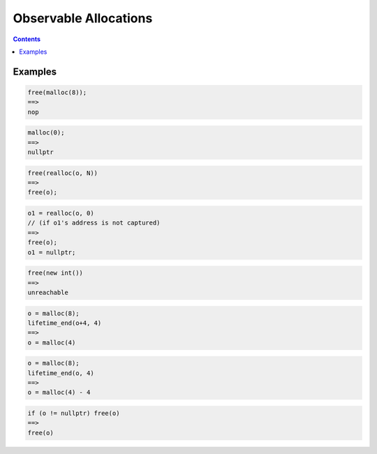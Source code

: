 -------------------------------------------------
Observable Allocations
-------------------------------------------------


.. contents::

Examples
========

.. code::

  free(malloc(8));
  ==>
  nop

.. code::

  malloc(0);
  ==>
  nullptr

.. code::

  free(realloc(o, N))
  ==>
  free(o);

.. code::

  o1 = realloc(o, 0)
  // (if o1's address is not captured)
  ==>
  free(o);
  o1 = nullptr;

.. code::

  free(new int())
  ==>
  unreachable
  
.. code::

  o = malloc(8);
  lifetime_end(o+4, 4)
  ==>
  o = malloc(4)

.. code::

  o = malloc(8);
  lifetime_end(o, 4)
  ==>
  o = malloc(4) - 4

.. code::

  if (o != nullptr) free(o)
  ==>
  free(o)
